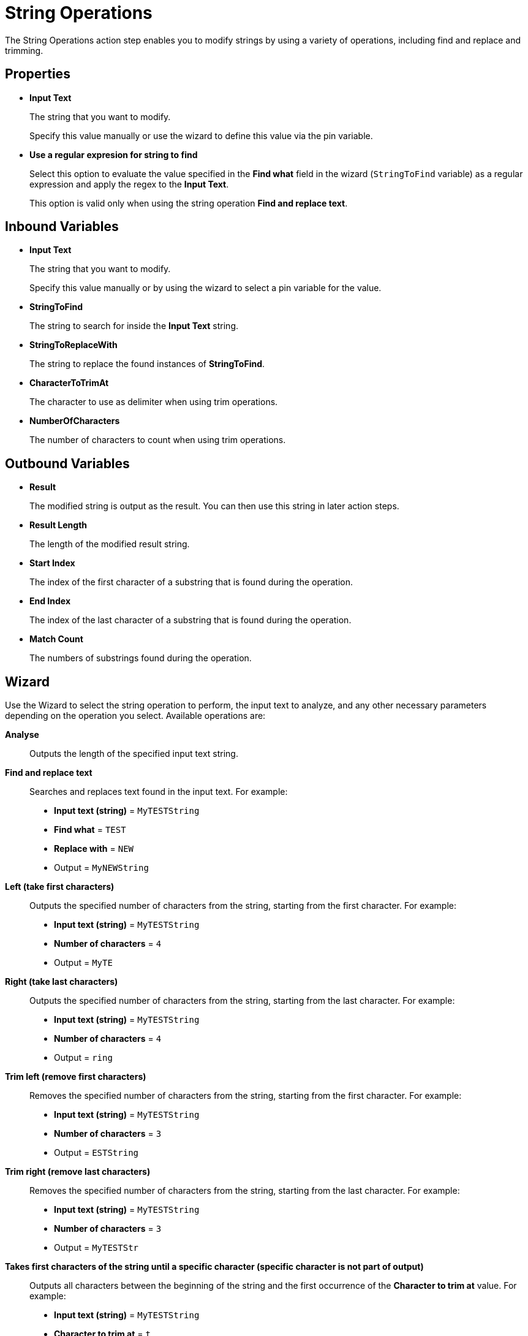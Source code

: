 

= String Operations

The String Operations action step enables you to modify strings by using a variety of operations, including find and replace and trimming.

== Properties

* *Input Text* 
+
The string that you want to modify. 
+
Specify this value manually or use the wizard to define this value via the pin variable.
* *Use a regular expresion for string to find*
+
Select this option to evaluate the value specified in the *Find what* field in the wizard (`StringToFind` variable) as a regular expression and apply the regex to the *Input Text*.  
+
This option is valid only when using the string operation *Find and replace text*.

== Inbound Variables

//link:\l[*Input text*]
* *Input Text* 
+
The string that you want to modify. 
+
Specify this value manually or by using the wizard to select a pin variable for the value.
* *StringToFind* 
+
The string to search for inside the *Input Text* string. 
* *StringToReplaceWith* 
+
The string to replace the found instances of *StringToFind*.
* *CharacterToTrimAt* 
+
The character to use as delimiter when using trim operations. 
* *NumberOfCharacters*
+
The number of characters to count when using trim operations. 

== Outbound Variables

* *Result* 
+
The modified string is output as the result. You can then use this string in later action steps.
* *Result Length*
+
The length of the modified result string.
* *Start Index* 
+ 
The index of the first character of a substring that is found during the operation. 
* *End Index* 
+
The index of the last character of a substring that is found during the operation.
* *Match Count* 
+
The numbers of substrings found during the operation. 

== Wizard

Use the Wizard to select the string operation to perform, the input text to analyze, and any other necessary parameters depending on the operation you select. Available operations are: 


*Analyse*:: Outputs the length of the specified input text string. 

*Find and replace text*::
Searches and replaces text found in the input text. For example: 
+
* *Input text (string)* = `MyTESTString`
* *Find what* = `TEST`
* *Replace with* = `NEW`
* Output = `MyNEWString`

*Left (take first characters)*::
+
Outputs the specified number of characters from the string, starting from the first character. For example: 
+
* *Input text (string)* = `MyTESTString`
* *Number of characters* = `4`
* Output = `MyTE` 

*Right (take last characters)*::
+
Outputs the specified number of characters from the string, starting from the last character. For example: 
+
* *Input text (string)* = `MyTESTString`
* *Number of characters* = `4`
* Output = `ring` 

*Trim left (remove first characters)*::
+
Removes the specified number of characters from the string, starting from the first character. For example: 
+
* *Input text (string)* = `MyTESTString`
* *Number of characters* = `3`
* Output = `ESTString` 

*Trim right (remove last characters)*::
+
Removes the specified number of characters from the string, starting from the last character. For example: 
+
* *Input text (string)* = `MyTESTString`
* *Number of characters* = `3`
* Output = `MyTESTStr` 

*Takes first characters of the string until a specific character (specific character is not part of output)*::
+
Outputs all characters between the beginning of the string and the first occurrence of the *Character to trim at* value. For example: 
+
* *Input text (string)* = `MyTESTString`
* *Character to trim at* = `t`
* Output = `MyTESTS` 
+
The output string does not include the search character.

*Takes last characters of the string until a specific character (specific character is not part of output)*::
+
Outputs all characters between the last occurrence of the *Character to trim at* value and the end of the string. For example: 
+
* *Input text (string)* = `MyTESTString`
* *Character to trim at* = `T`
* Output = `String`
+
The output string does not include the search character.

*Removes first characters of the string until a specific character (specific character is not part of output)*::
+
Removes all characters between the beginning of the string and the first occurrence of the *Character to trim at* value. For example: 
+
* *Input text (string)* = `MyTESTString`
* *Character to trim at* = `T`
* Output = `ESTString` 
+
The search character is removed from the output string. 

*Removes last characters of the string until a specific character (specific character is not part of output)*::
+
Removes all characters between the last occurrence of the *Character to trim at* value and the end of the string. For example: 
+
* *Input text (string)* = `MyTESTString`
* *Character to trim at* = `T`
* Output = `MyTES` 
+
The search character is removed from the output string. 

*Reverse string*::
+
Reverses and outputs the input string in the existing _Result_ outbound variable. For example:
+
* *Input text (string*) = `This is a test string`
* Output = `gnirts tset a si sihT`

*Uppercase conversion*::
+
Converts all characters to uppercase. For example: 
+
* *Input text (string)* = `my test string`
* Output = `MY TEST STRING`

*Lowercase conversion*::
Converts all characters to uppercase. For example: 
+
* *Input text (string)* = `MY TEST STRING`
* Output = `my test string`

*Find and return index of string found*::
+
Searches for a substring within the input string and outputs the index where the substring is found. You can use a regular expression to define the substring to search. For example: 
+
* *Input text (string)* = `My test string`
* *Find what* = `test`
* Output = `4`
+
If the substring is not found, the output result is `0`. If the regular expression is invalid, the action step is set to error state.
